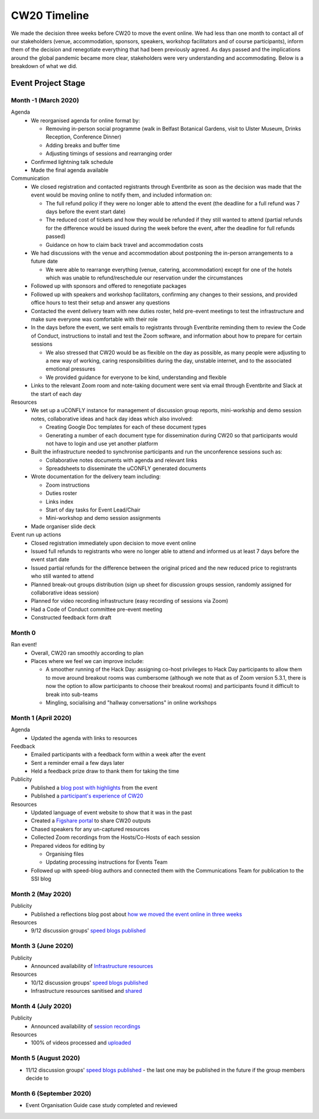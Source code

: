 .. _CW20-Timeline: 

CW20 Timeline
=================

We made the decision three weeks before CW20 to move the event online. 
We had less than one month to contact all of our stakeholders (venue, accommodation, sponsors, speakers, workshop facilitators and of course participants), inform them of the decision and renegotiate everything that had been previously agreed. 
As days passed and the implications around the global pandemic became more clear, stakeholders were very understanding and accommodating. 
Below is a breakdown of what we did. 

Event Project Stage
--------------------

Month -1 (March 2020)
^^^^^^^^^^^^^^^^^^^^^^

Agenda
  - We reorganised agenda for online format by:
   
    - Removing in-person social programme (walk in Belfast Botanical Gardens, visit to Ulster Museum, Drinks Reception, Conference Dinner)
    - Adding breaks and buffer time
    - Adjusting timings of sessions and rearranging order
      
  - Confirmed lightning talk schedule
  - Made the final agenda available
   
Communication
  - We closed registration and contacted registrants through Eventbrite as soon as the decision was made that the event would be moving online to notify them, and included information on:
   
    - The full refund policy if they were no longer able to attend the event (the deadline for a full refund was 7 days before the event start date)
    - The reduced cost of tickets and how they would be refunded if they still wanted to attend (partial refunds for the difference would be issued during the week before the event, after the deadline for full refunds passed)
    - Guidance on how to claim back travel and accommodation costs
      
  - We had discussions with the venue and accommodation about postponing the in-person arrangements to a future date
   
    - We were able to rearrange everything (venue, catering, accommodation) except for one of the hotels which was unable to refund/reschedule our reservation under the circumstances
      
  - Followed up with sponsors and offered to renegotiate packages
  - Followed up with speakers and workshop facilitators, confirming any changes to their sessions, and provided office hours to test their setup and answer any questions
  - Contacted the event delivery team with new duties roster, held pre-event meetings to test the infrastructure and make sure everyone was comfortable with their role 
  - In the days before the event, we sent emails to registrants through Eventbrite reminding them to review the Code of Conduct, instructions to install and test the Zoom software, and information about how to prepare for certain sessions
   
    - We also stressed that CW20 would be as flexible on the day as possible, as many people were adjusting to a new way of working, caring responsibilities during the day, unstable internet, and to the associated emotional pressures
    - We provided guidance for everyone to be kind, understanding and flexible
      
  - Links to the relevant Zoom room and note-taking document were sent via email through Eventbrite and Slack at the start of each day
   
Resources
  - We set up a uCONFLY instance for management of discussion group reports, mini-workship and demo session notes, collaborative ideas and hack day ideas which also involved:
   
    - Creating Google Doc templates for each of these document types
    - Generating a number of each document type for dissemination during CW20 so that participants would not have to login and use yet another platform
      
  - Built the infrastructure needed to synchronise participants and run the unconference sessions such as:
   
    - Collaborative notes documents with agenda and relevant links
    - Spreadsheets to disseminate the uCONFLY generated documents 
      
  - Wrote documentation for the delivery team including:
   
    - Zoom instructions 
    - Duties roster
    - Links index
    - Start of day tasks for Event Lead/Chair
    - Mini-workshop and demo session assignments
      
  - Made organiser slide deck
  
Event run up actions
  - Closed registration immediately upon decision to move event online
  - Issued full refunds to registrants who were no longer able to attend and informed us at least 7 days before the event start date
  - Issued partial refunds for the difference between the original priced and the new reduced price to registrants who still wanted to attend
  - Planned break-out groups distribution (sign up sheet for discussion groups session, randomly assigned for collaborative ideas session)
  - Planned for video recording infrastructure (easy recording of sessions via Zoom)
  - Had a Code of Conduct committee pre-event meeting
  - Constructed feedback form draft


Month 0
^^^^^^^^^^^^^^^^^^^^^^

Ran event!
  - Overall, CW20 ran smoothly according to plan
  - Places where we feel we can improve include: 
  
    - A smoother running of the Hack Day: assigning co-host privileges to Hack Day participants to allow them to move around breakout rooms was cumbersome  (although we note that as of Zoom version 5.3.1, there is now the option to allow participants to choose their breakout rooms) and participants found it difficult to break into sub-teams
    - Mingling, socialising and "hallway conversations" in online workshops 


Month 1 (April 2020)
^^^^^^^^^^^^^^^^^^^^^^

Agenda
  - Updated the agenda with links to resources
  
Feedback
  - Emailed participants with a feedback form within a week after the event
  - Sent a reminder email a few days later
  - Held a feedback prize draw to thank them for taking the time
  
Publicity
  - Published a `blog post with highlights <https://software.ac.uk/blog/2020-04-21-highlights-collaborations-workshop-2020>`_ from the event
  - Published a `participant's experience of CW20 <https://software.ac.uk/blog/2020-04-29-ssi-collaborations-workshop-2020-remote-unconference-experience-and-notes>`_
  
Resources
  - Updated language of event website to show that it was in the past
  - Created a `Figshare portal <https://cw20.figshare.com/>`_ to share CW20 outputs
  - Chased speakers for any un-captured resources
  - Collected Zoom recordings from the Hosts/Co-Hosts of each session
  - Prepared videos for editing by
   
    - Organising files
    - Updating processing instructions for Events Team
      
  - Followed up with speed-blog authors and connected them with the Communications Team for publication to the SSI blog


Month 2 (May 2020)
^^^^^^^^^^^^^^^^^^^^^^

Publicity
  - Published a reflections blog post about `how we moved the event online in three weeks <https://software.ac.uk/blog/2020-05-18-cw20-how-move-event-online-three-weeks>`_
  
Resources
  - 9/12 discussion groups' `speed blogs published <https://software.ac.uk/tags/cw20-speed-blog-posts>`_

Month 3 (June 2020)
^^^^^^^^^^^^^^^^^^^^^^

Publicity
  - Announced availability of `Infrastructure resources <https://software.ac.uk/news/collaborations-workshop-2020-resources-now-available>`_
  
Resources
  - 10/12 discussion groups' `speed blogs published <https://software.ac.uk/tags/cw20-speed-blog-posts>`_
  - Infrastructure resources sanitised and `shared <https://doi.org/10.6084/m9.figshare.c.5026400.v3>`_


Month 4 (July 2020)
^^^^^^^^^^^^^^^^^^^^

Publicity
  - Announced availability of `session recordings <https://software.ac.uk/news/collaborations-workshop-2020-session-recordings-now-available>`_
  
Resources
  - 100% of videos processed and `uploaded <https://www.youtube.com/playlist?list=PLpX1jXuNTXGoVHrK6IPrn4Ymwaj6l4KLJ>`_


Month 5 (August 2020)
^^^^^^^^^^^^^^^^^^^^^^

- 11/12 discussion groups' `speed blogs published <https://software.ac.uk/tags/cw20-speed-blog-posts>`_ - the last one may be published in the future if the group members decide to


Month 6 (September 2020)
^^^^^^^^^^^^^^^^^^^^^^^^^

- Event Organisation Guide case study completed and reviewed
